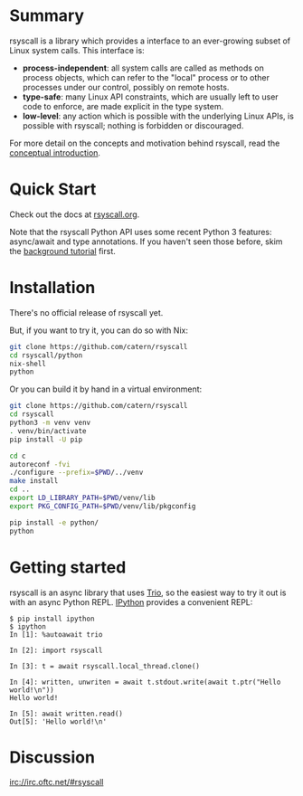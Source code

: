 * Summary
rsyscall is a library which provides a interface to an ever-growing subset of Linux system calls.
This interface is:
- *process-independent*: all system calls are called as methods on process objects,
  which can refer to the "local" process or to other processes under our control, possibly on remote hosts.
- *type-safe*: many Linux API constraints, which are usually left to user code to enforce,
  are made explicit in the type system.
- *low-level*: any action which is possible with the underlying Linux APIs,
  is possible with rsyscall; nothing is forbidden or discouraged.

For more detail on the concepts and motivation behind rsyscall,
read the [[file:docs/conceptual.org][conceptual introduction]].
* Quick Start
Check out the docs at [[http://rsyscall.org/rsyscall][rsyscall.org]].

Note that the rsyscall Python API uses some recent Python 3 features:
async/await and type annotations.
If you haven't seen those before, skim the [[file:docs/background.org][background tutorial]] first.
* Installation
There's no official release of rsyscall yet.

But, if you want to try it, you can do so with Nix:
#+begin_src bash
git clone https://github.com/catern/rsyscall
cd rsyscall/python
nix-shell
python
#+end_src

Or you can build it by hand in a virtual environment:
#+begin_src bash
git clone https://github.com/catern/rsyscall
cd rsyscall
python3 -m venv venv
. venv/bin/activate
pip install -U pip

cd c
autoreconf -fvi
./configure --prefix=$PWD/../venv
make install
cd ..
export LD_LIBRARY_PATH=$PWD/venv/lib
export PKG_CONFIG_PATH=$PWD/venv/lib/pkgconfig

pip install -e python/
python
#+end_src
* Getting started
rsyscall is an async library that uses [[https://trio.readthedocs.io][Trio]], so the easiest way to
try it out is with an async Python REPL. [[https://ipython.org/][IPython]] provides a convenient
REPL:
#+begin_example
$ pip install ipython
$ ipython
In [1]: %autoawait trio

In [2]: import rsyscall

In [3]: t = await rsyscall.local_thread.clone()

In [4]: written, unwriten = await t.stdout.write(await t.ptr("Hello world!\n"))
Hello world!

In [5]: await written.read()
Out[5]: 'Hello world!\n'
#+end_example
* Discussion
irc://irc.oftc.net/#rsyscall


